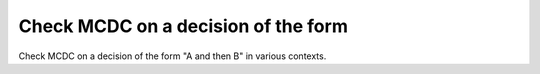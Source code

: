 Check MCDC on a decision of the form
====================================

Check MCDC on a decision of the form
"A and then B" in various contexts.

.. qmlink:: TCIndexImporter

   *


